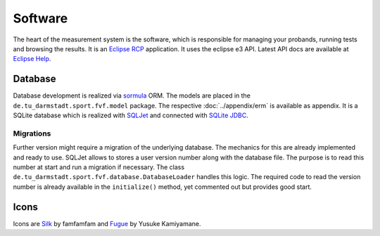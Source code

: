 Software
========

The heart of the measurement system is the software, which is responsible for managing your probands, running tests and browsing the results. It is an `Eclipse RCP`_ application. It uses the eclipse e3 API. Latest API docs are available at `Eclipse Help`_.

.. _Eclipse RCP: http://eclipse.org/rcp
.. _Eclipse Help: http://help.eclipse.org

Database
--------

Database development is realized via `sormula`_ ORM. The models are placed in the ``de.tu_darmstadt.sport.fvf.model`` package. The respective :doc:`../appendix/erm` is available as appendix. It is a SQLite database which is realized with `SQLJet`_ and connected with `SQLite JDBC`_.

.. _sormula: http://sormula.org
.. _SQLJet: http://sqljet.com
.. _SQLite JDBC: http://www.xerial.org/trac/Xerial/wiki/SQLiteJDBC

Migrations
^^^^^^^^^^

Further version might require a migration of the underlying database. The mechanics for this are already implemented and ready to use. SQLJet allows to stores a user version number along with the database file. The purpose is to read this number at start and run a migration if necessary. The class ``de.tu_darmstadt.sport.fvf.database.DatabaseLoader`` handles this logic. The required code to read the version number is already available in the ``initialize()`` method, yet commented out but provides good start.

Icons
-----

Icons are `Silk`_ by famfamfam and `Fugue`_ by Yusuke Kamiyamane.

.. _Silk: http://www.famfamfam.com/lab/icons/silk/
.. _Fugue: http://p.yusukekamiyamane.com
